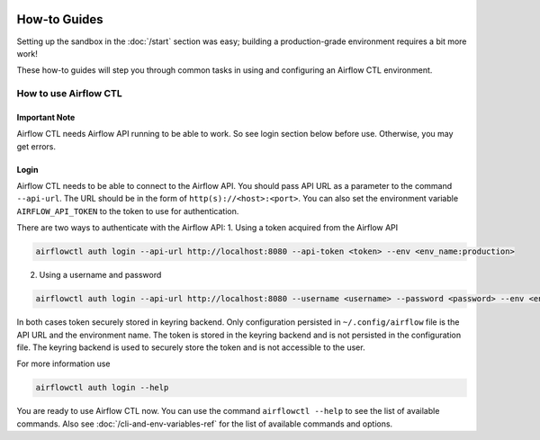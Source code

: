  .. Licensed to the Apache Software Foundation (ASF) under one
    or more contributor license agreements.  See the NOTICE file
    distributed with this work for additional information
    regarding copyright ownership.  The ASF licenses this file
    to you under the Apache License, Version 2.0 (the
    "License"); you may not use this file except in compliance
    with the License.  You may obtain a copy of the License at

 ..   http://www.apache.org/licenses/LICENSE-2.0

 .. Unless required by applicable law or agreed to in writing,
    software distributed under the License is distributed on an
    "AS IS" BASIS, WITHOUT WARRANTIES OR CONDITIONS OF ANY
    KIND, either express or implied.  See the License for the
    specific language governing permissions and limitations
    under the License.



How-to Guides
=============

Setting up the sandbox in the :doc:`/start` section was easy;
building a production-grade environment requires a bit more work!

These how-to guides will step you through common tasks in using and
configuring an Airflow CTL environment.


How to use Airflow CTL
----------------------

**Important Note**
''''''''''''''''''
Airflow CTL needs Airflow API running to be able to work. So see login section below before use.
Otherwise, you may get errors.

Login
'''''
Airflow CTL needs to be able to connect to the Airflow API. You should pass API URL as a parameter to the command
``--api-url``. The URL should be in the form of ``http(s)://<host>:<port>``.
You can also set the environment variable ``AIRFLOW_API_TOKEN`` to the token to use for authentication.

There are two ways to authenticate with the Airflow API:
1. Using a token acquired from the Airflow API

.. code-block:: bash

  airflowctl auth login --api-url http://localhost:8080 --api-token <token> --env <env_name:production>

2. Using a username and password


.. code-block:: bash

  airflowctl auth login --api-url http://localhost:8080 --username <username> --password <password> --env <env_name:production>

In both cases token securely stored in keyring backend. Only configuration persisted in ``~/.config/airflow`` file
is the API URL and the environment name. The token is stored in the keyring backend and is not persisted in the
configuration file. The keyring backend is used to securely store the token and is not accessible to the user.


For more information use

.. code-block:: bash

  airflowctl auth login --help

You are ready to use Airflow CTL now. You can use the command ``airflowctl --help`` to see the list of available commands.
Also see :doc:`/cli-and-env-variables-ref` for the list of available commands and options.
